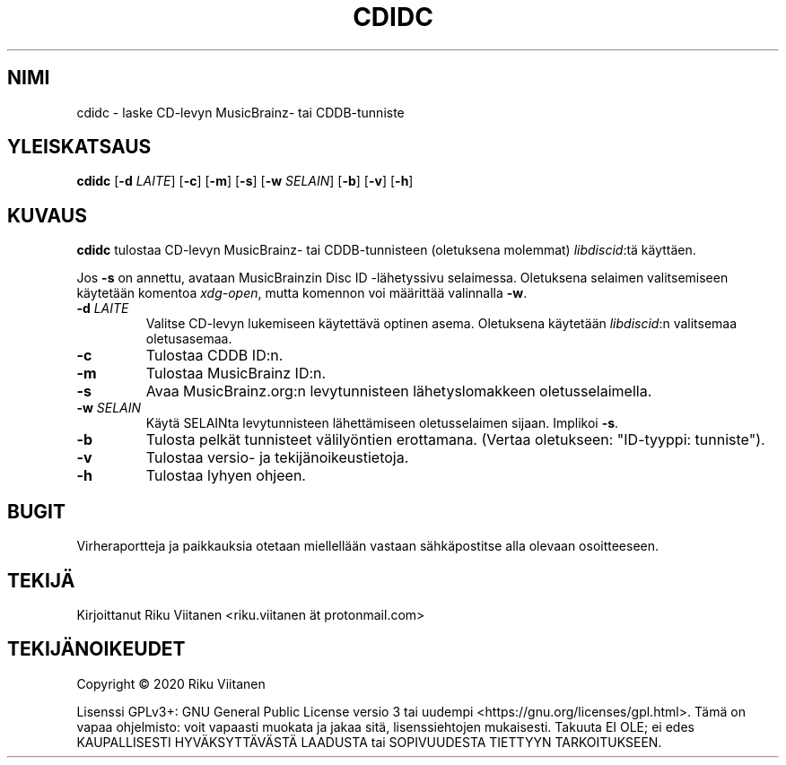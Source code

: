 .TH CDIDC 1 2021-02-08 "cdidc VERSION_NUMBER"

.SH NIMI
cdidc \- laske CD-levyn MusicBrainz- tai CDDB-tunniste

.SH YLEISKATSAUS
.B cdidc
[\fB\-d\fR \fILAITE\fR]
[\fB\-c\fR]
[\fB\-m\fR]
[\fB\-s\fR]
[\fB\-w\fR \fISELAIN\fR]
[\fB\-b\fR]
[\fB\-v\fR]
[\fB\-h\fR]

.SH KUVAUS
\fBcdidc\fR tulostaa CD-levyn MusicBrainz- tai CDDB-tunnisteen (oletuksena molemmat) \fIlibdiscid\fR:tä käyttäen.
.P
Jos \fB\-s\fR on annettu, avataan MusicBrainzin Disc ID -lähetyssivu selaimessa. 
Oletuksena selaimen valitsemiseen käytetään komentoa \fIxdg-open\fR, mutta komennon voi määrittää valinnalla \fB\-w\fR.

.TP
.BR \-d\fR " " \fILAITE\fR
Valitse CD-levyn lukemiseen käytettävä optinen asema.
Oletuksena käytetään \fIlibdiscid\fR:n valitsemaa oletusasemaa.
.TP
.BR \-c
Tulostaa CDDB ID:n.
.TP
.BR \-m
Tulostaa MusicBrainz ID:n.
.TP
.BR \-s
Avaa MusicBrainz.org:n levytunnisteen lähetyslomakkeen oletusselaimella.
.TP
.BR \-w\fR " " \fISELAIN\fR
Käytä SELAINta levytunnisteen lähettämiseen oletusselaimen sijaan.
Implikoi \fB\-s\fR.
.TP
.BR \-b
Tulosta pelkät tunnisteet välilyöntien erottamana. (Vertaa oletukseen: "ID-tyyppi: tunniste").
.TP
.BR \-v
Tulostaa versio- ja tekijänoikeustietoja.
.TP
.BR \-h
Tulostaa lyhyen ohjeen.

.SH BUGIT
Virheraportteja ja paikkauksia otetaan miellellään vastaan sähkäpostitse alla olevaan osoitteeseen.

.SH TEKIJÄ
Kirjoittanut Riku Viitanen <riku.viitanen ät protonmail.com>

.SH TEKIJÄNOIKEUDET
Copyright © 2020 Riku Viitanen
.P
Lisenssi GPLv3+: GNU General Public License versio 3 tai uudempi <https://gnu.org/licenses/gpl.html>.
Tämä on vapaa ohjelmisto: voit vapaasti muokata ja jakaa sitä, lisenssiehtojen mukaisesti.
Takuuta EI OLE; ei edes KAUPALLISESTI HYVÄKSYTTÄVÄSTÄ LAADUSTA tai SOPIVUUDESTA TIETTYYN TARKOITUKSEEN.
